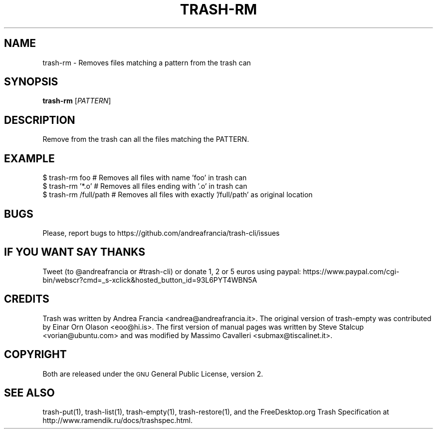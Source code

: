 .\" Copyright (C) 2012 Andrea Francia <andrea@andreafrancia.it>

.TH "TRASH-RM" "1"

.SH "NAME"
trash-rm \- Removes files matching a pattern from the trash can

.SH "SYNOPSIS"
.B trash-rm
.RI [ PATTERN ]

.SH "DESCRIPTION"
.PP
Remove from the trash can all the files matching the PATTERN.

.SH "EXAMPLE"
.nf
$ trash-rm foo          # Removes all files with name 'foo' in trash can
$ trash-rm '*.o'        # Removes all files ending with '.o' in trash can
$ trash-rm /full/path   # Removes all files with exactly '/full/path' as original location
.fi

.SH "BUGS"
Please, report bugs to https://github.com/andreafrancia/trash-cli/issues

.SH "IF YOU WANT SAY THANKS"
Tweet (to @andreafrancia or #trash-cli) or donate 1, 2 or 5 euros using paypal:
https://www.paypal.com/cgi-bin/webscr?cmd=_s-xclick&hosted_button_id=93L6PYT4WBN5A

.SH "CREDITS"
Trash was written by Andrea Francia <andrea@andreafrancia.it>.
The original version of trash-empty was contributed by Einar Orn Olason <eoo@hi.is>.
The first version of manual pages was written by Steve Stalcup <vorian@ubuntu.com> 
and was modified by Massimo Cavalleri <submax@tiscalinet.it>.

.SH "COPYRIGHT"
Both are released under the \s-1GNU\s0 General Public License, version 2.

.SH "SEE ALSO"
trash-put(1), 
trash-list(1), 
trash-empty(1),
trash-restore(1), 
and the FreeDesktop.org Trash Specification at 
http://www.ramendik.ru/docs/trashspec.html.
.br

